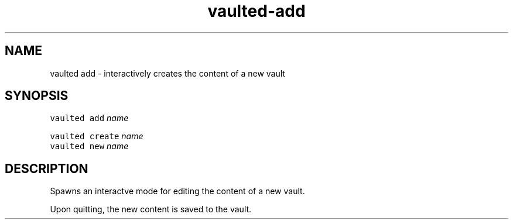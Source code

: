 .TH vaulted\-add 1
.SH NAME
.PP
vaulted add \- interactively creates the content of a new vault
.SH SYNOPSIS
.PP
\fB\fCvaulted add\fR \fIname\fP
.PP
\fB\fCvaulted create\fR \fIname\fP
.br
\fB\fCvaulted new\fR \fIname\fP
.SH DESCRIPTION
.PP
Spawns an interactve mode for editing the content of a new vault.
.PP
Upon quitting, the new content is saved to the vault.
